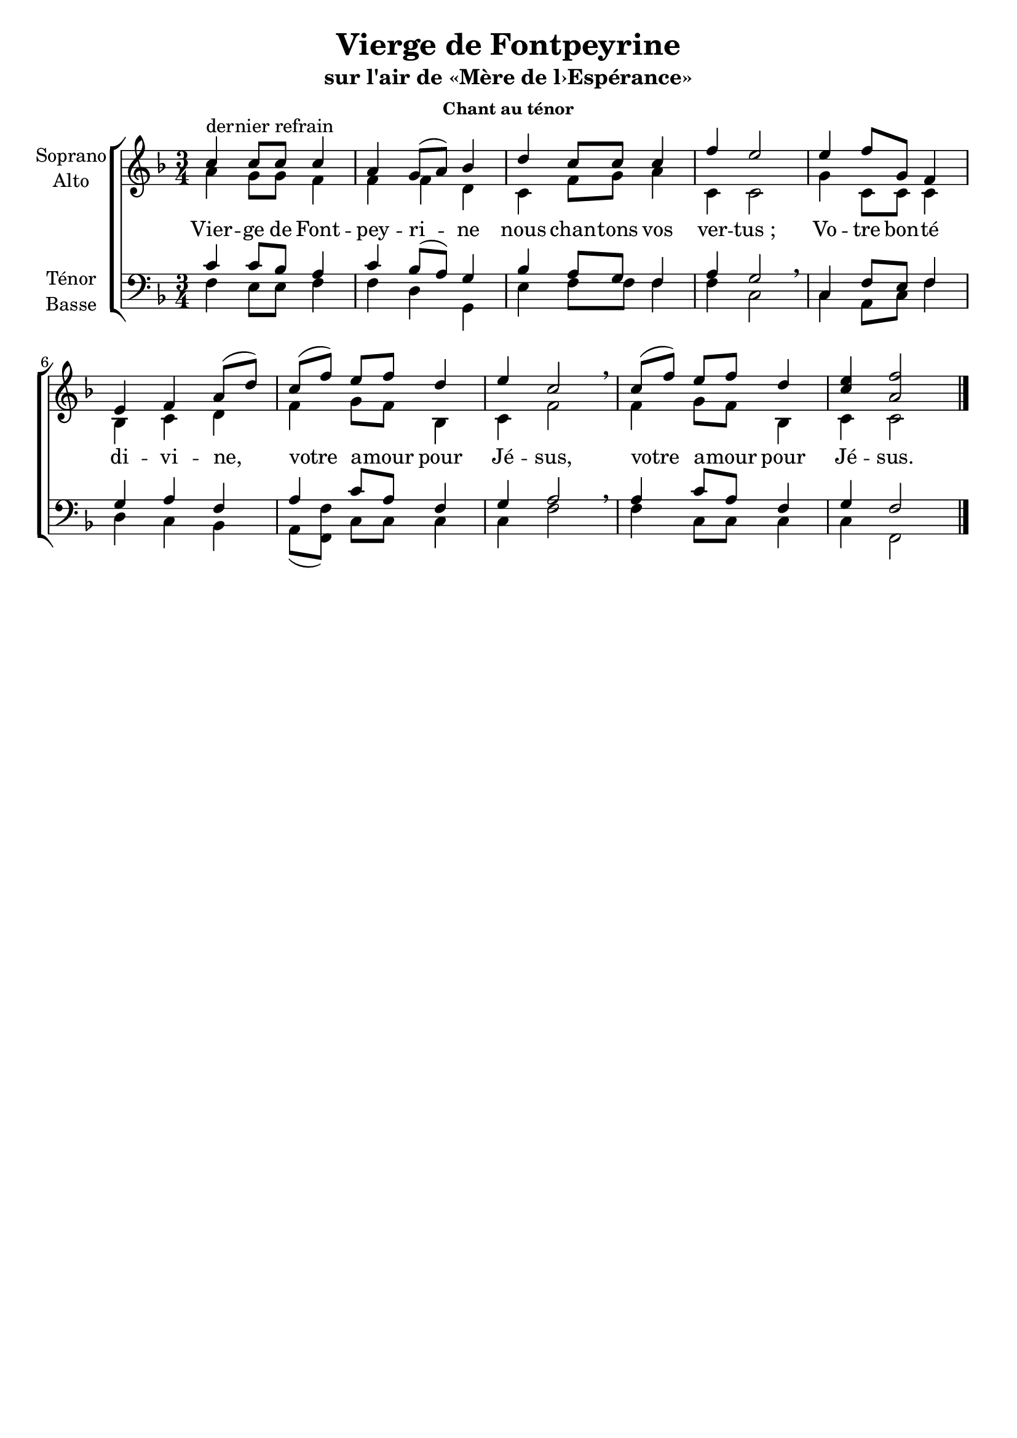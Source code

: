 \version "2.18.2"
\language "italiano"

\header {
  title = "Vierge de Fontpeyrine"
  subtitle = "sur l'air de «Mère de l›Espérance»"
  subsubtitle = "Chant au ténor"
  % Supprimer le pied de page par défaut
  tagline = ##f
}

\paper {
  #(set-paper-size "a4")
}

\layout {
  \context {
    \Voice
    \consists "Melody_engraver"
    \override Stem #'neutral-direction = #'()
  }
}

global = {
  \key fa \major
  \numericTimeSignature
  \time 3/4
  \tempo ""
}

soprano = \relative do'' {
  \global
  % En avant la musique !
  do^"dernier refrain" do8 do do4 la sol8 ([la]) sib4 re do8 do do4 fa mi2
  mi4 fa8 sol, fa4 mi fa la8 ([re]) do([fa]) mi fa re4 mi do2 \breathe
do8([fa]) mi fa re4 < mi do> <fa la,>2\bar "|."
}

alto = \relative do' {
  \global
  % En avant la musique !
  la'4 sol8 sol fa4 fa fa re do fa8 sol la4 do, do2 
  sol'4 do,8 do do4 sib do re fa sol8 fa sib,4 do fa2
  fa4 sol8 fa sib,4 do do2
}

tenor = \relative do' {
  \global
  % En avant la musique !
  do4 do8 sib la4 do4 sib8 [(la)] sol4 sib4 la8 sol fa4 la sol2 \breathe
  do,4 fa8 mi fa4 sol la fa la do8 la fa4 sol la2 \breathe
  la4 do8 la fa4 sol fa2 
}

bass = \relative do {
  \global
  % En avant la musique !
fa4 mi8 mi fa4 fa re sol,  mi' fa8 fa fa4 fa do2
do4 la8 do fa4 re do sib la8([<fa fa'>]) do' do do4 do fa2
fa4  do8 do do4 do fa,2
}

verse = \lyricmode {
 Vier -- ge de Font -- pey -- ri -- ne nous chan -- tons vos ver -- "tus ;"
 Vo -- tre bon -- té di -- vi -- ne,
 votre a -- mour pour Jé -- sus,
 votre a -- mour pour Jé -- sus.  % Ajouter ici des paroles.
  
}

rehearsalMidi = #
(define-music-function
 (parser location name midiInstrument lyrics) (string? string? ly:music?)
 #{
   \unfoldRepeats <<
     \new Staff = "soprano" \new Voice = "soprano" { \soprano }
     \new Staff = "alto" \new Voice = "alto" { \alto }
     \new Staff = "tenor" \new Voice = "tenor" { \tenor }
     \new Staff = "bass" \new Voice = "bass" { \bass }
     \context Staff = $name {
       \set Score.midiMinimumVolume = #0.5
       \set Score.midiMaximumVolume = #0.5
       \set Score.tempoWholesPerMinute = #(ly:make-moment 95 4)
       \set Staff.midiMinimumVolume = #0.8
       \set Staff.midiMaximumVolume = #1.0
       \set Staff.midiInstrument = $midiInstrument
     }
     \new Lyrics \with {
       alignBelowContext = $name
     } \lyricsto $name $lyrics
   >>
 #})

\score {
  \new ChoirStaff <<
    \new Staff \with {
      midiInstrument = "choir aahs"
      instrumentName = \markup \center-column { "Soprano" "Alto" }
    } <<
      \new Voice = "soprano" { \voiceOne \soprano }
      \new Voice = "alto" { \voiceTwo \alto }
    >>
    \new Lyrics \with {
      \override VerticalAxisGroup #'staff-affinity = #CENTER
    } \lyricsto "soprano" \verse
    \new Staff \with {
      midiInstrument = "choir aahs"
      instrumentName = \markup \center-column { "Ténor" "Basse" }
    } <<
      \clef bass
      \new Voice = "tenor" { \voiceOne \tenor }
      \new Voice = "bass" { \voiceTwo \bass }
    >>
  >>
  \layout { }
  \midi {
    \tempo 4=95
  }
}

% Fichiers MIDI pour répétitions :
\book {
  \bookOutputSuffix "soprano"
  \score {
    \rehearsalMidi "soprano" "soprano sax" \verse
    \midi { }
  }
}

\book {
  \bookOutputSuffix "alto"
  \score {
    \rehearsalMidi "alto" "soprano sax" \verse
    \midi { }
  }
}

\book {
  \bookOutputSuffix "tenor"
  \score {
    \rehearsalMidi "tenor" "tenor sax" \verse
    \midi { }
  }
}

\book {
  \bookOutputSuffix "bass"
  \score {
    \rehearsalMidi "bass" "tenor sax" \verse
    \midi { }
  }
}

